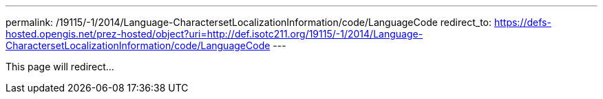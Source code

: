 ---
permalink: /19115/-1/2014/Language-CharactersetLocalizationInformation/code/LanguageCode
redirect_to: https://defs-hosted.opengis.net/prez-hosted/object?uri=http://def.isotc211.org/19115/-1/2014/Language-CharactersetLocalizationInformation/code/LanguageCode
---

This page will redirect...
